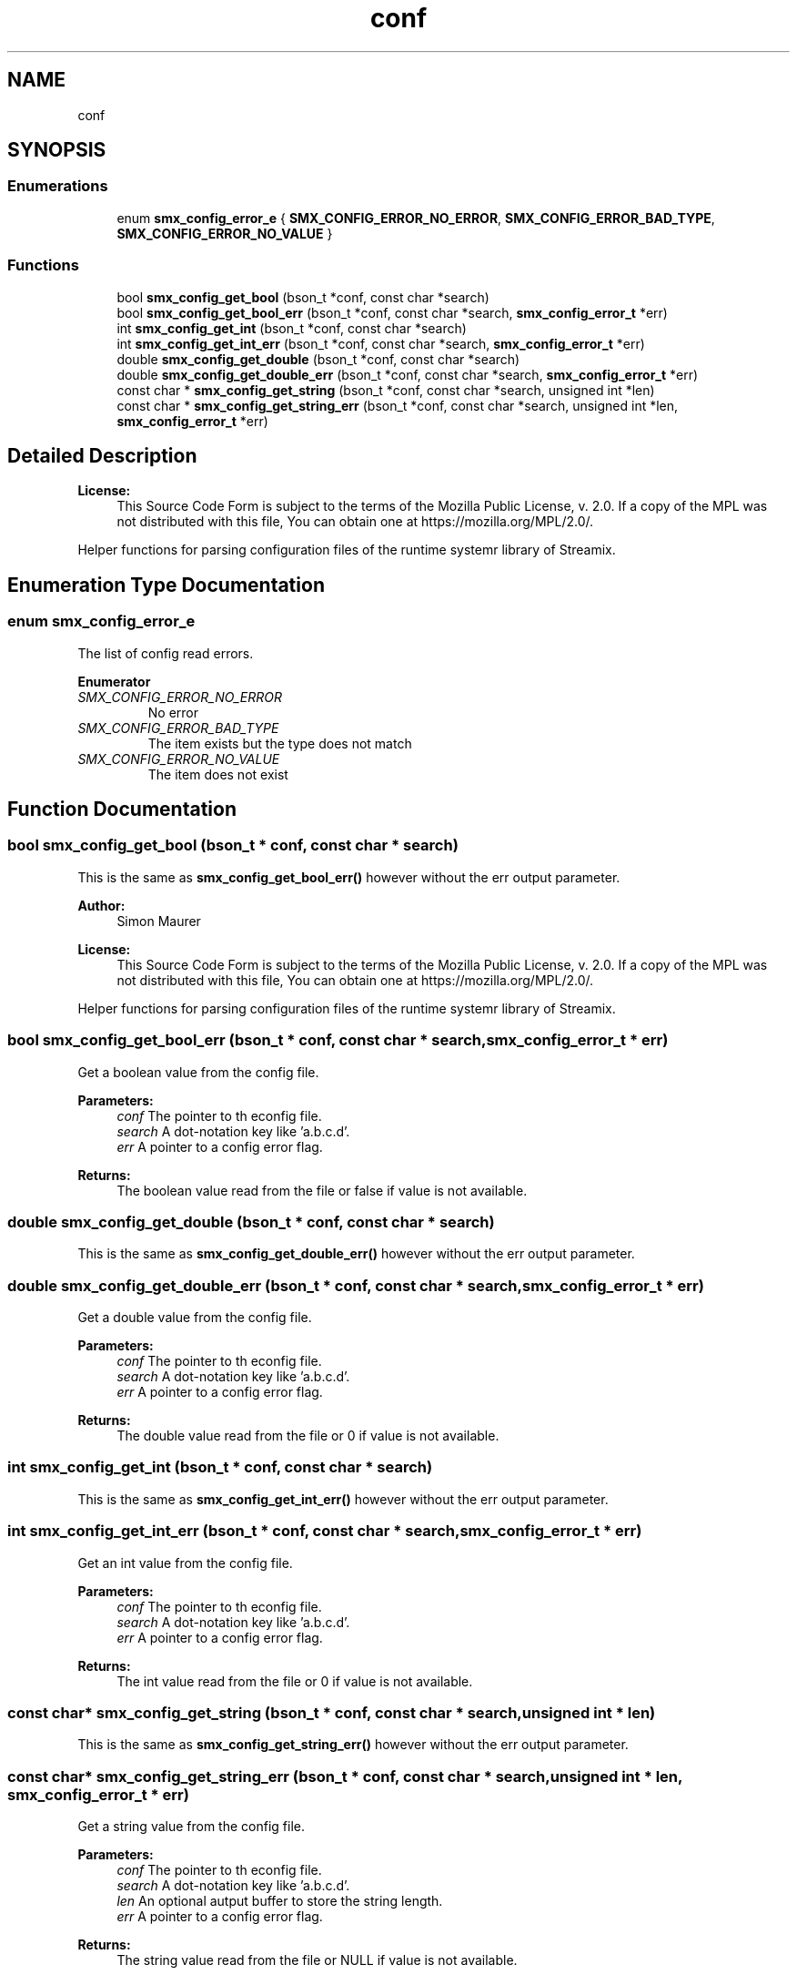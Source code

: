 .TH "conf" 3 "Wed Feb 12 2020" "Version v0.4.0" "smxrts" \" -*- nroff -*-
.ad l
.nh
.SH NAME
conf
.SH SYNOPSIS
.br
.PP
.SS "Enumerations"

.in +1c
.ti -1c
.RI "enum \fBsmx_config_error_e\fP { \fBSMX_CONFIG_ERROR_NO_ERROR\fP, \fBSMX_CONFIG_ERROR_BAD_TYPE\fP, \fBSMX_CONFIG_ERROR_NO_VALUE\fP }"
.br
.in -1c
.SS "Functions"

.in +1c
.ti -1c
.RI "bool \fBsmx_config_get_bool\fP (bson_t *conf, const char *search)"
.br
.ti -1c
.RI "bool \fBsmx_config_get_bool_err\fP (bson_t *conf, const char *search, \fBsmx_config_error_t\fP *err)"
.br
.ti -1c
.RI "int \fBsmx_config_get_int\fP (bson_t *conf, const char *search)"
.br
.ti -1c
.RI "int \fBsmx_config_get_int_err\fP (bson_t *conf, const char *search, \fBsmx_config_error_t\fP *err)"
.br
.ti -1c
.RI "double \fBsmx_config_get_double\fP (bson_t *conf, const char *search)"
.br
.ti -1c
.RI "double \fBsmx_config_get_double_err\fP (bson_t *conf, const char *search, \fBsmx_config_error_t\fP *err)"
.br
.ti -1c
.RI "const char * \fBsmx_config_get_string\fP (bson_t *conf, const char *search, unsigned int *len)"
.br
.ti -1c
.RI "const char * \fBsmx_config_get_string_err\fP (bson_t *conf, const char *search, unsigned int *len, \fBsmx_config_error_t\fP *err)"
.br
.in -1c
.SH "Detailed Description"
.PP 

.PP
\fBLicense:\fP
.RS 4
This Source Code Form is subject to the terms of the Mozilla Public License, v\&. 2\&.0\&. If a copy of the MPL was not distributed with this file, You can obtain one at https://mozilla.org/MPL/2.0/\&.
.RE
.PP
Helper functions for parsing configuration files of the runtime systemr library of Streamix\&. 
.SH "Enumeration Type Documentation"
.PP 
.SS "enum \fBsmx_config_error_e\fP"
The list of config read errors\&. 
.PP
\fBEnumerator\fP
.in +1c
.TP
\fB\fISMX_CONFIG_ERROR_NO_ERROR \fP\fP
No error 
.TP
\fB\fISMX_CONFIG_ERROR_BAD_TYPE \fP\fP
The item exists but the type does not match 
.TP
\fB\fISMX_CONFIG_ERROR_NO_VALUE \fP\fP
The item does not exist 
.SH "Function Documentation"
.PP 
.SS "bool smx_config_get_bool (bson_t * conf, const char * search)"
This is the same as \fBsmx_config_get_bool_err()\fP however without the err output parameter\&.
.PP
\fBAuthor:\fP
.RS 4
Simon Maurer 
.RE
.PP
\fBLicense:\fP
.RS 4
This Source Code Form is subject to the terms of the Mozilla Public License, v\&. 2\&.0\&. If a copy of the MPL was not distributed with this file, You can obtain one at https://mozilla.org/MPL/2.0/\&.
.RE
.PP
Helper functions for parsing configuration files of the runtime systemr library of Streamix\&. 
.SS "bool smx_config_get_bool_err (bson_t * conf, const char * search, \fBsmx_config_error_t\fP * err)"
Get a boolean value from the config file\&.
.PP
\fBParameters:\fP
.RS 4
\fIconf\fP The pointer to th econfig file\&. 
.br
\fIsearch\fP A dot-notation key like 'a\&.b\&.c\&.d'\&. 
.br
\fIerr\fP A pointer to a config error flag\&. 
.RE
.PP
\fBReturns:\fP
.RS 4
The boolean value read from the file or false if value is not available\&. 
.RE
.PP

.SS "double smx_config_get_double (bson_t * conf, const char * search)"
This is the same as \fBsmx_config_get_double_err()\fP however without the err output parameter\&. 
.SS "double smx_config_get_double_err (bson_t * conf, const char * search, \fBsmx_config_error_t\fP * err)"
Get a double value from the config file\&.
.PP
\fBParameters:\fP
.RS 4
\fIconf\fP The pointer to th econfig file\&. 
.br
\fIsearch\fP A dot-notation key like 'a\&.b\&.c\&.d'\&. 
.br
\fIerr\fP A pointer to a config error flag\&. 
.RE
.PP
\fBReturns:\fP
.RS 4
The double value read from the file or 0 if value is not available\&. 
.RE
.PP

.SS "int smx_config_get_int (bson_t * conf, const char * search)"
This is the same as \fBsmx_config_get_int_err()\fP however without the err output parameter\&. 
.SS "int smx_config_get_int_err (bson_t * conf, const char * search, \fBsmx_config_error_t\fP * err)"
Get an int value from the config file\&.
.PP
\fBParameters:\fP
.RS 4
\fIconf\fP The pointer to th econfig file\&. 
.br
\fIsearch\fP A dot-notation key like 'a\&.b\&.c\&.d'\&. 
.br
\fIerr\fP A pointer to a config error flag\&. 
.RE
.PP
\fBReturns:\fP
.RS 4
The int value read from the file or 0 if value is not available\&. 
.RE
.PP

.SS "const char* smx_config_get_string (bson_t * conf, const char * search, unsigned int * len)"
This is the same as \fBsmx_config_get_string_err()\fP however without the err output parameter\&. 
.SS "const char* smx_config_get_string_err (bson_t * conf, const char * search, unsigned int * len, \fBsmx_config_error_t\fP * err)"
Get a string value from the config file\&.
.PP
\fBParameters:\fP
.RS 4
\fIconf\fP The pointer to th econfig file\&. 
.br
\fIsearch\fP A dot-notation key like 'a\&.b\&.c\&.d'\&. 
.br
\fIlen\fP An optional autput buffer to store the string length\&. 
.br
\fIerr\fP A pointer to a config error flag\&. 
.RE
.PP
\fBReturns:\fP
.RS 4
The string value read from the file or NULL if value is not available\&. 
.RE
.PP

.SH "Author"
.PP 
Generated automatically by Doxygen for smxrts from the source code\&.
